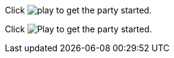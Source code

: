 // .basic
Click image:icons/play.png[] to get the party started.

// .with-alt-text
Click image:icons/play.png[Play] to get the party started.
